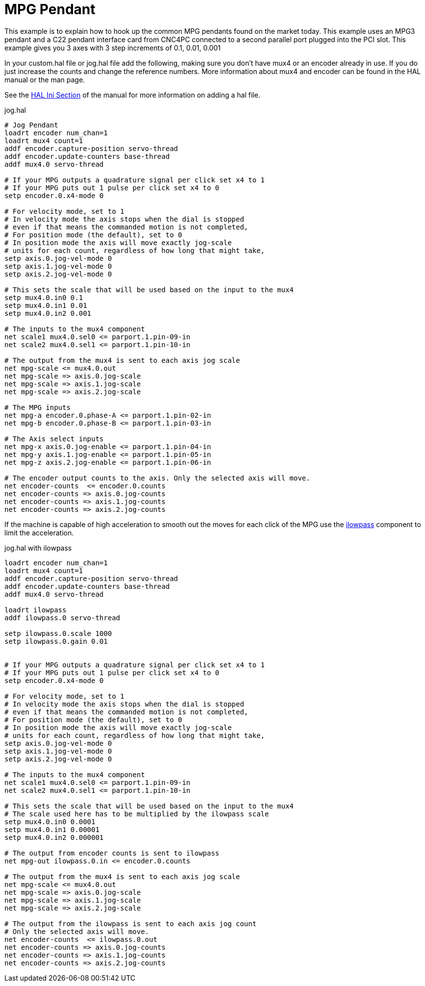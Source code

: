 
= MPG Pendant

This example is to explain how to hook up the common MPG pendants
found on the market today. This example uses an MPG3 pendant and a
C22 pendant interface card from CNC4PC connected to a second parallel
port plugged into the PCI slot. This example gives you 3 axes with 3
step increments of 0.1, 0.01, 0.001

In your custom.hal file or jog.hal file add the following, making
sure you don't have mux4 or an encoder already in use. If you do just
increase the counts and change the reference numbers. More information
about mux4 and encoder can be found in the HAL manual or the man page.

See the <<sub:HAL-section,HAL Ini Section>> of the manual for more
information on adding a hal file.

.jog.hal
----
# Jog Pendant 
loadrt encoder num_chan=1 
loadrt mux4 count=1 
addf encoder.capture-position servo-thread 
addf encoder.update-counters base-thread 
addf mux4.0 servo-thread

# If your MPG outputs a quadrature signal per click set x4 to 1  
# If your MPG puts out 1 pulse per click set x4 to 0 
setp encoder.0.x4-mode 0

# For velocity mode, set to 1
# In velocity mode the axis stops when the dial is stopped
# even if that means the commanded motion is not completed,
# For position mode (the default), set to 0
# In position mode the axis will move exactly jog-scale
# units for each count, regardless of how long that might take,
setp axis.0.jog-vel-mode 0
setp axis.1.jog-vel-mode 0
setp axis.2.jog-vel-mode 0

# This sets the scale that will be used based on the input to the mux4
setp mux4.0.in0 0.1
setp mux4.0.in1 0.01
setp mux4.0.in2 0.001

# The inputs to the mux4 component
net scale1 mux4.0.sel0 <= parport.1.pin-09-in
net scale2 mux4.0.sel1 <= parport.1.pin-10-in

# The output from the mux4 is sent to each axis jog scale
net mpg-scale <= mux4.0.out
net mpg-scale => axis.0.jog-scale
net mpg-scale => axis.1.jog-scale
net mpg-scale => axis.2.jog-scale

# The MPG inputs
net mpg-a encoder.0.phase-A <= parport.1.pin-02-in
net mpg-b encoder.0.phase-B <= parport.1.pin-03-in

# The Axis select inputs
net mpg-x axis.0.jog-enable <= parport.1.pin-04-in
net mpg-y axis.1.jog-enable <= parport.1.pin-05-in
net mpg-z axis.2.jog-enable <= parport.1.pin-06-in

# The encoder output counts to the axis. Only the selected axis will move.
net encoder-counts  <= encoder.0.counts
net encoder-counts => axis.0.jog-counts
net encoder-counts => axis.1.jog-counts
net encoder-counts => axis.2.jog-counts
----

If the machine is capable of high acceleration to smooth out the moves
for each click of the MPG use the <<ilowpass,ilowpass>> component to
limit the acceleration.

.jog.hal with ilowpass
----
loadrt encoder num_chan=1 
loadrt mux4 count=1 
addf encoder.capture-position servo-thread 
addf encoder.update-counters base-thread 
addf mux4.0 servo-thread

loadrt ilowpass
addf ilowpass.0 servo-thread

setp ilowpass.0.scale 1000
setp ilowpass.0.gain 0.01


# If your MPG outputs a quadrature signal per click set x4 to 1  
# If your MPG puts out 1 pulse per click set x4 to 0 
setp encoder.0.x4-mode 0

# For velocity mode, set to 1
# In velocity mode the axis stops when the dial is stopped
# even if that means the commanded motion is not completed,
# For position mode (the default), set to 0
# In position mode the axis will move exactly jog-scale
# units for each count, regardless of how long that might take,
setp axis.0.jog-vel-mode 0
setp axis.1.jog-vel-mode 0
setp axis.2.jog-vel-mode 0

# The inputs to the mux4 component
net scale1 mux4.0.sel0 <= parport.1.pin-09-in
net scale2 mux4.0.sel1 <= parport.1.pin-10-in

# This sets the scale that will be used based on the input to the mux4
# The scale used here has to be multiplied by the ilowpass scale
setp mux4.0.in0 0.0001
setp mux4.0.in1 0.00001
setp mux4.0.in2 0.000001

# The output from encoder counts is sent to ilowpass
net mpg-out ilowpass.0.in <= encoder.0.counts

# The output from the mux4 is sent to each axis jog scale
net mpg-scale <= mux4.0.out
net mpg-scale => axis.0.jog-scale
net mpg-scale => axis.1.jog-scale
net mpg-scale => axis.2.jog-scale

# The output from the ilowpass is sent to each axis jog count
# Only the selected axis will move.
net encoder-counts  <= ilowpass.0.out
net encoder-counts => axis.0.jog-counts
net encoder-counts => axis.1.jog-counts
net encoder-counts => axis.2.jog-counts
----
